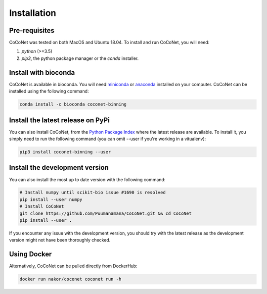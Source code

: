 Installation
------------

Pre-requisites
^^^^^^^^^^^^^^

CoCoNet was tested on both MacOS and Ubuntu 18.04.
To install and run CoCoNet, you will need:

#. `python` (>=3.5)
#. `pip3`, the python package manager or the `conda` installer.
   
Install with bioconda
^^^^^^^^^^^^^^^^^^^^^

CoCoNet is available in bioconda. You will need `miniconda <https://docs.conda.io/en/latest/miniconda.html>`_ or `anaconda <https://anaconda.org/>`_ installed on your computer. CoCoNet can be installed using the following command:

.. code-block:: bash

    conda install -c bioconda coconet-binning              

Install the latest release on PyPi
^^^^^^^^^^^^^^^^^^^^^^^^^^^^^^^^^^

You can also install CoCoNet, from the `Python Package Index <https://pypi.org/project/coconet-binning/>`_ where the latest release are available. To install it, you simply need to run the following command (you can omit --user if you're working in a vitualenv):

.. code-block:: bash

    pip3 install coconet-binning --user


Install the development version
^^^^^^^^^^^^^^^^^^^^^^^^^^^^^^^

You can also install the most up to date version with the following command:

.. code-block:: bash
                
    # Install numpy until scikit-bio issue #1690 is resolved
    pip install --user numpy
    # Install CoCoNet
    git clone https://github.com/Puumanamana/CoCoNet.git && cd CoCoNet
    pip install --user .

If you encounter any issue with the development version, you should try with the latest release as the development version might not have been thoroughly checked.

Using Docker
^^^^^^^^^^^^

Alternatively, CoCoNet can be pulled directly from DockerHub:

.. code-block:: bash
               
    docker run nakor/coconet coconet run -h                
